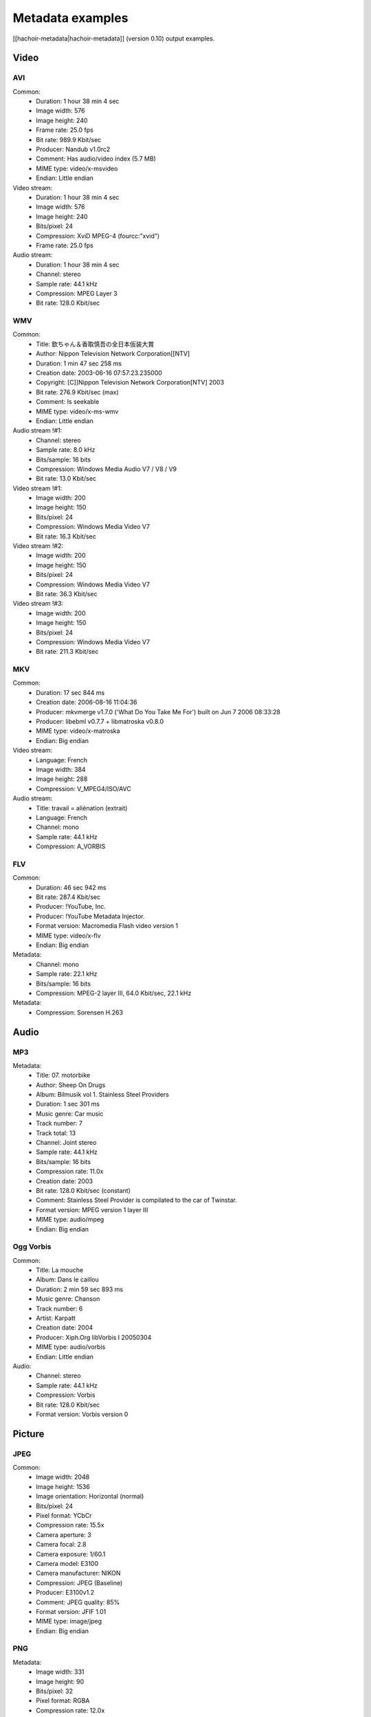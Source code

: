 +++++++++++++++++
Metadata examples
+++++++++++++++++

[[hachoir-metadata|hachoir-metadata]] (version 0.10) output examples.

Video
=====

AVI
---

Common:
 * Duration: 1 hour 38 min 4 sec
 * Image width: 576
 * Image height: 240
 * Frame rate: 25.0 fps
 * Bit rate: 989.9 Kbit/sec
 * Producer: Nandub v1.0rc2
 * Comment: Has audio/video index (5.7 MB)
 * MIME type: video/x-msvideo
 * Endian: Little endian
Video stream:
 * Duration: 1 hour 38 min 4 sec
 * Image width: 576
 * Image height: 240
 * Bits/pixel: 24
 * Compression: XviD MPEG-4 (fourcc:"xvid")
 * Frame rate: 25.0 fps
Audio stream:
 * Duration: 1 hour 38 min 4 sec
 * Channel: stereo
 * Sample rate: 44.1 kHz
 * Compression: MPEG Layer 3
 * Bit rate: 128.0 Kbit/sec

WMV
---

Common:
 * Title: 欽ちゃん＆香取慎吾の全日本仮装大賞
 * Author: Nippon Television Network Corporation[[NTV]
 * Duration: 1 min 47 sec 258 ms
 * Creation date: 2003-06-16 07:57:23.235000
 * Copyright: [C]]Nippon Television Network Corporation[NTV] 2003
 * Bit rate: 276.9 Kbit/sec (max)
 * Comment: Is seekable
 * MIME type: video/x-ms-wmv
 * Endian: Little endian
Audio stream !#1:
 * Channel: stereo
 * Sample rate: 8.0 kHz
 * Bits/sample: 16 bits
 * Compression: Windows Media Audio V7 / V8 / V9
 * Bit rate: 13.0 Kbit/sec
Video stream !#1:
 * Image width: 200
 * Image height: 150
 * Bits/pixel: 24
 * Compression: Windows Media Video V7
 * Bit rate: 16.3 Kbit/sec
Video stream !#2:
 * Image width: 200
 * Image height: 150
 * Bits/pixel: 24
 * Compression: Windows Media Video V7
 * Bit rate: 36.3 Kbit/sec
Video stream !#3:
 * Image width: 200
 * Image height: 150
 * Bits/pixel: 24
 * Compression: Windows Media Video V7
 * Bit rate: 211.3 Kbit/sec

MKV
---

Common:
 * Duration: 17 sec 844 ms
 * Creation date: 2006-08-16 11:04:36
 * Producer: mkvmerge v1.7.0 ('What Do You Take Me For') built on Jun  7 2006 08:33:28
 * Producer: libebml v0.7.7 + libmatroska v0.8.0
 * MIME type: video/x-matroska
 * Endian: Big endian
Video stream:
 * Language: French
 * Image width: 384
 * Image height: 288
 * Compression: V_MPEG4/ISO/AVC
Audio stream:
 * Title: travail = aliénation (extrait)
 * Language: French
 * Channel: mono
 * Sample rate: 44.1 kHz
 * Compression: A_VORBIS

FLV
---

Common:
 * Duration: 46 sec 942 ms
 * Bit rate: 287.4 Kbit/sec
 * Producer: !YouTube, Inc.
 * Producer: !YouTube Metadata Injector.
 * Format version: Macromedia Flash video version 1
 * MIME type: video/x-flv
 * Endian: Big endian
Metadata:
 * Channel: mono
 * Sample rate: 22.1 kHz
 * Bits/sample: 16 bits
 * Compression: MPEG-2 layer III, 64.0 Kbit/sec, 22.1 kHz
Metadata:
 * Compression: Sorensen H.263

Audio
=====

MP3
---

Metadata:
 * Title: 07. motorbike
 * Author: Sheep On Drugs
 * Album: Bilmusik vol 1. Stainless Steel Providers
 * Duration: 1 sec 301 ms
 * Music genre: Car music
 * Track number: 7
 * Track total: 13
 * Channel: Joint stereo
 * Sample rate: 44.1 kHz
 * Bits/sample: 16 bits
 * Compression rate: 11.0x
 * Creation date: 2003
 * Bit rate: 128.0 Kbit/sec (constant)
 * Comment: Stainless Steel Provider is compilated to the car of Twinstar.
 * Format version: MPEG version 1 layer III
 * MIME type: audio/mpeg
 * Endian: Big endian

Ogg Vorbis
----------

Common:
 * Title: La mouche
 * Album: Dans le caillou
 * Duration: 2 min 59 sec 893 ms
 * Music genre: Chanson
 * Track number: 6
 * Artist: Karpatt
 * Creation date: 2004
 * Producer: Xiph.Org libVorbis I 20050304
 * MIME type: audio/vorbis
 * Endian: Little endian
Audio:
 * Channel: stereo
 * Sample rate: 44.1 kHz
 * Compression: Vorbis
 * Bit rate: 128.0 Kbit/sec
 * Format version: Vorbis version 0

Picture
=======

JPEG
----

Common:
 * Image width: 2048
 * Image height: 1536
 * Image orientation: Horizontal (normal)
 * Bits/pixel: 24
 * Pixel format: YCbCr
 * Compression rate: 15.5x
 * Camera aperture: 3
 * Camera focal: 2.8
 * Camera exposure: 1/60.1
 * Camera model: E3100
 * Camera manufacturer: NIKON
 * Compression: JPEG (Baseline)
 * Producer: E3100v1.2
 * Comment: JPEG quality: 85%
 * Format version: JFIF 1.01
 * MIME type: image/jpeg
 * Endian: Big endian

PNG
---

Metadata:
 * Image width: 331
 * Image height: 90
 * Bits/pixel: 32
 * Pixel format: RGBA
 * Compression rate: 12.0x
 * Creation date: 2006-05-26 09:41:46
 * Compression: deflate
 * MIME type: image/png
 * Endian: Big endian

ICO
---

Common:
 * MIME type: image/x-ico
 * Endian: Little endian
Icon !#1 (16x16):
 * Image width: 16
 * Image height: 16
 * Bits/pixel: 32
 * Compression rate: 0.9x
 * Compression: Uncompressed (RGB)

Archive
=======

CAB
---

Common:
 * Compression: LZX (level 16)
 * Comment: 1 folders, 6 files
 * Format version: Microsoft Cabinet version 0x0103
 * MIME type: application/vnd.ms-cab-compressed
 * Endian: Little endian
File "fontinst.inf":
 * File name: fontinst.inf
 * File size: 64 bytes
 * Creation date: 1998-11-10 16:09:52
File "Georgiaz.TTF":
 * File name: Georgiaz.TTF
 * File size: 155.1 KB
 * File attributes: archive
 * Creation date: 1998-11-10 14:00:02
File "Georgiab.TTF":
 * File name: Georgiab.TTF
 * File size: 136.3 KB
 * File attributes: archive
 * Creation date: 1998-11-10 14:00:02

Misc
====

TTF
---

Metadata:
 * Title: !DejaVu Serif
 * Author: !DejaVu fonts team
 * Version: 2.7
 * Creation date: 2006-07-06 17:29:52
 * Last modification: 2006-07-06 17:29:52
 * Copyright: Copyright (c) 2003 by Bitstream, Inc. All Rights Reserved.\nDejaVu changes are in public domain
 * Copyright: !http://dejavu.sourceforge.net/wiki/index.php/License
 * URL: !http://dejavu.sourceforge.net
 * Comment: Smallest readable size in pixels: 8 pixels
 * Comment: Font direction: Mixed directional
 * MIME type: application/octet-stream
 * Endian: Big endian

EXE (PE)
--------

Metadata:
 * Title: EULA
 * Author: Dell Inc
 * Version: 1.00
 * Creation date: 2006-08-09 03:23:10
 * Comment: CPU: Intel 80386
 * Comment: Subsystem: Windows/GUI
 * Format version: Portable Executable: Windows application
 * MIME type: application/x-dosexec
 * Endian: Little endian

Torrent
-------

Metadata:
 * File name: debian-31r4-i386-binary-1.iso
 * File size: 638.7 MB
 * Creation date: 2006-11-16 21:44:37
 * URL: !http://bttracker.acc.umu.se:6969/announce
 * Comment: "Debian CD from cdimage.debian.org"
 * Comment: Piece length: 512.0 KB
 * MIME type: application/x-bittorrent
 * Endian: Little endian

